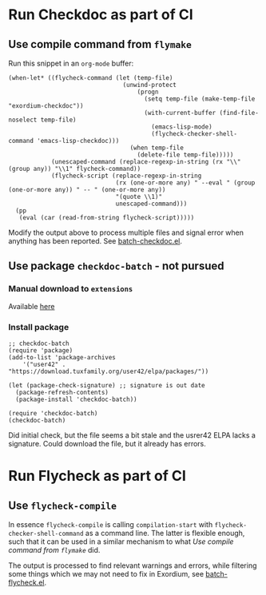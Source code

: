 * Run Checkdoc as part of CI
** Use compile command from =flymake=
Run this snippet in an ~org-mode~ buffer:
#+begin_src elisp
(when-let* ((flycheck-command (let (temp-file)
                                (unwind-protect
                                    (progn
                                      (setq temp-file (make-temp-file "exordium-checkdoc"))
                                      (with-current-buffer (find-file-noselect temp-file)
                                        (emacs-lisp-mode)
                                        (flycheck-checker-shell-command 'emacs-lisp-checkdoc)))
                                  (when temp-file
                                    (delete-file temp-file)))))
            (unescaped-command (replace-regexp-in-string (rx "\\" (group any)) "\\1" flycheck-command))
            (flycheck-script (replace-regexp-in-string
                              (rx (one-or-more any) " --eval " (group (one-or-more any)) " -- " (one-or-more any))
                              "(quote \\1)"
                              unescaped-command)))
  (pp
   (eval (car (read-from-string flycheck-script)))))
#+end_src

#+RESULTS:
#+begin_example
(progn
  (defvar jka-compr-inhibit)
  (unwind-protect
      (let
          ((jka-compr-inhibit t))
        (when
            (equal
             (car command-line-args-left)
             "--")
          (setq command-line-args-left
                (cdr command-line-args-left)))
        (unless
            (require 'elisp-mode nil 'no-error)
          (require 'lisp-mode))
        (require 'checkdoc)
        (let
            ((source
              (car command-line-args-left))
             (process-default-directory default-directory))
          (with-temp-buffer
            (insert-file-contents source 'visit)
            (setq buffer-file-name source)
            (setq default-directory process-default-directory)
            (with-demoted-errors "Error in checkdoc: %S"
              (delay-mode-hooks
                (emacs-lisp-mode))
              (setq delayed-mode-hooks nil)
              (checkdoc-current-buffer t)
              (with-current-buffer checkdoc-diagnostic-buffer
                (princ
                 (buffer-substring-no-properties
                  (point-min)
                  (point-max)))
                (kill-buffer))))))
    (setq command-line-args-left nil)))
#+end_example

Modify the output above to process multiple files and signal error when anything has been reported. See [[file:batch-checkdoc.el][batch-checkdoc.el]].

** Use package =checkdoc-batch= - not pursued
*** Manual download to =extensions=
Available [[https://download.tuxfamily.org/user42/checkdoc-batch.el][here]]
*** Install package
#+begin_src elisp
;; checkdoc-batch
(require 'package)
(add-to-list 'package-archives
    '("user42" . "https://download.tuxfamily.org/user42/elpa/packages/"))

(let (package-check-signature) ;; signature is out date
  (package-refresh-contents)
  (package-install 'checkdoc-batch))

(require 'checkdoc-batch)
(checkdoc-batch)
#+end_src
Did initial check, but the file seems a bit stale and the usrer42 ELPA lacks a signature. Could download the file, but it already has errors.

* Run Flycheck as part of CI
** Use =flycheck-compile=
In essence ~flycheck-compile~ is calling ~compilation-start~ with ~flycheck-checker-shell-command~ as a command line. The latter is flexible enough, such that it can be used in a similar mechanism to what [[*Use compile command from =flymake=][Use compile command from =flymake=]] did.

The output is processed to find relevant warnings and errors, while filtering some things which we may not need to fix in Exordium, see [[file:batch-flycheck.el][batch-flycheck.el]].
